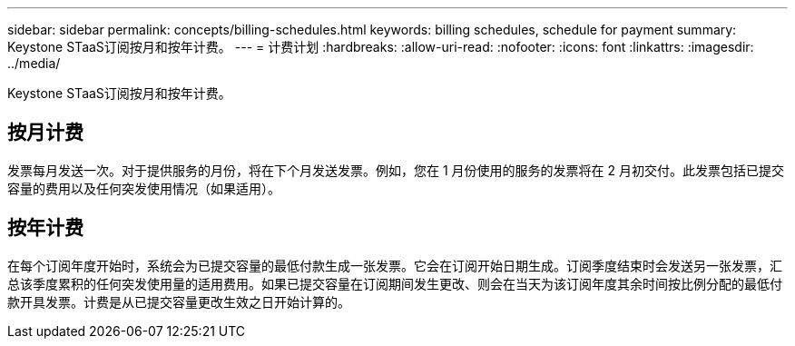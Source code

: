 ---
sidebar: sidebar 
permalink: concepts/billing-schedules.html 
keywords: billing schedules, schedule for payment 
summary: Keystone STaaS订阅按月和按年计费。 
---
= 计费计划
:hardbreaks:
:allow-uri-read: 
:nofooter: 
:icons: font
:linkattrs: 
:imagesdir: ../media/


[role="lead"]
Keystone STaaS订阅按月和按年计费。



== 按月计费

发票每月发送一次。对于提供服务的月份，将在下个月发送发票。例如，您在 1 月份使用的服务的发票将在 2 月初交付。此发票包括已提交容量的费用以及任何突发使用情况（如果适用）。



== 按年计费

在每个订阅年度开始时，系统会为已提交容量的最低付款生成一张发票。它会在订阅开始日期生成。订阅季度结束时会发送另一张发票，汇总该季度累积的任何突发使用量的适用费用。如果已提交容量在订阅期间发生更改、则会在当天为该订阅年度其余时间按比例分配的最低付款开具发票。计费是从已提交容量更改生效之日开始计算的。
